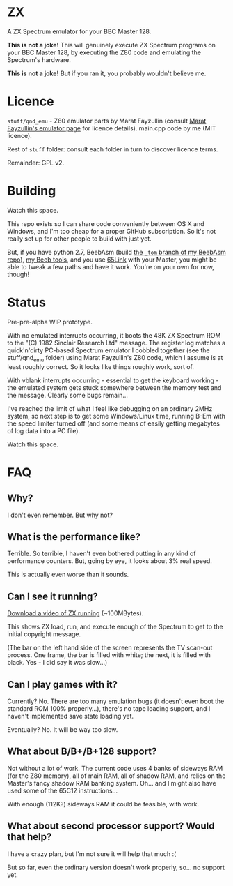 * ZX

A ZX Spectrum emulator for your BBC Master 128.

*This is not a joke!* This will genuinely execute ZX Spectrum programs
on your BBC Master 128, by executing the Z80 code and emulating the
Spectrum's hardware.

*This is not a joke!* But if you ran it, you probably wouldn't believe
me.

* Licence

=stuff/qnd_emu= - Z80 emulator parts by Marat Fayzullin (consult [[http://fms.komkon.org/EMUL8/][Marat
Fayzullin's emulator page]] for licence details). main.cpp code by me
(MIT licence).

Rest of =stuff= folder: consult each folder in turn to discover
licence terms.

Remainder: GPL v2.

* Building

Watch this space.

This repo exists so I can share code conveniently between OS X and
Windows, and I'm too cheap for a proper GitHub subscription. So it's
not really set up for other people to build with just yet.

But, if you have python 2.7, BeebAsm (build [[https://github.com/tom-seddon/beebasm/tree/_tom][the =_tom= branch of my
BeebAsm repo]]), [[https://github.com/tom-seddon/beeb][my Beeb tools]], and you use [[http://web.inter.nl.net/users/J.Kortink/home/software/65link/][65Link]] with your Master, you
might be able to tweak a few paths and have it work. You're on your
own for now, though!

* Status

Pre-pre-alpha WIP prototype.

With no emulated interrupts occurring, it boots the 48K ZX Spectrum
ROM to the "(C) 1982 Sinclair Research Ltd" message. The register log
matches a quick'n'dirty PC-based Spectrum emulator I cobbled together
(see the stuff/qnd_emu folder) using Marat Fayzullin's Z80 code, which
I assume is at least roughly correct. So it looks like things roughly
work, sort of.

With vblank interrupts occurring - essential to get the keyboard
working - the emulated system gets stuck somewhere between the memory
test and the message. Clearly some bugs remain...

I've reached the limit of what I feel like debugging on an ordinary
2MHz system, so next step is to get some Windows/Linux time, running
B-Em with the speed limiter turned off (and some means of easily
getting megabytes of log data into a PC file).

Watch this space.

* FAQ

** Why?

I don't even remember. But why not?

** What is the performance like?

Terrible. So terrible, I haven't even bothered putting in any kind of
performance counters. But, going by eye, it looks about 3% real speed.

This is actually even worse than it sounds.

** Can I see it running?

[[http://quadruple-a.com/.beeb/VID_20150424_032822201.mp4][Download a video of ZX running]] (~100MBytes).

This shows ZX load, run, and execute enough of the Spectrum to get to
the initial copyright message.

(The bar on the left hand side of the screen represents the TV
scan-out process. One frame, the bar is filled with white; the next,
it is filled with black. Yes - I did say it was slow...)

** Can I play games with it?

Currently? No. There are too many emulation bugs (it doesn't even boot
the standard ROM 100% properly...), there's no tape loading support,
and I haven't implemented save state loading yet.

Eventually? No. It will be way too slow.

** What about B/B+/B+128 support?

Not without a lot of work. The current code uses 4 banks of sideways
RAM (for the Z80 memory), all of main RAM, all of shadow RAM, and
relies on the Master's fancy shadow RAM banking system. Oh... and I
might also have used some of the 65C12 instructions...

With enough (112K?) sideways RAM it could be feasible, with work.

** What about second processor support? Would that help?

I have a crazy plan, but I'm not sure it will help that much :(

But so far, even the ordinary version doesn't work properly, so... no
support yet.

